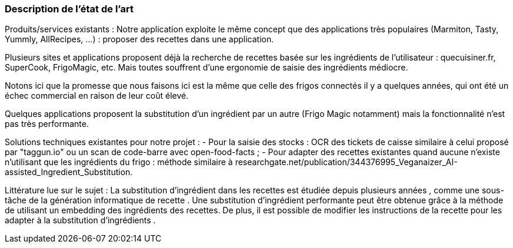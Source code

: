 === Description de l’état de l’art
ifdef::env-gitlab,env-browser[:outfilesuffix: .adoc]

Produits/services existants :
Notre application exploite le même concept que des applications très populaires (Marmiton, Tasty, Yummly, AllRecipes, ...) : proposer des recettes dans une application.

Plusieurs sites et applications proposent déjà la recherche de recettes basée sur les ingrédients de l'utilisateur : quecuisiner.fr, SuperCook, FrigoMagic, etc.
Mais toutes souffrent d'une ergonomie de saisie des ingrédients médiocre.

Notons ici que la promesse que nous faisons ici est la même que celle des frigos connectés il y a quelques années, qui ont été un échec commercial en raison de leur coût élevé.

Quelques applications proposent la substitution d'un ingrédient par un autre (Frigo Magic notamment) mais la fonctionnalité n'est pas très performante.

Solutions techniques existantes pour notre projet :
- Pour la saisie des stocks : OCR des tickets de caisse similaire à celui proposé par "taggun.io" ou un scan de code-barre avec open-food-facts ;
- Pour adapter des recettes existantes quand aucune n'existe n'utilisant que les ingrédients du frigo : méthode similaire à researchgate.net/publication/344376995_Veganaizer_AI-assisted_Ingredient_Substitution.

Littérature lue sur le sujet :
La substitution d'ingrédient dans les recettes est étudiée depuis plusieurs années [[DeClercq16]][[DeClercq]][[Veganaizer]][[Cueto]], comme une sous-tâche de la génération informatique de recette [[Zhenfeng]].
Une substitution d'ingrédient performante peut être obtenue grâce à la méthode de [[Veganaizer]] utilisant un embedding des ingrédients des recettes. De plus, il est possible de modifier les instructions de la recette pour les adapter à la substitution d'ingrédients [[HealthAware]].

